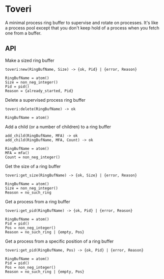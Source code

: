 * Toveri

A minimal process ring buffer to supervise and rotate on processes. It's like a
process pool except that you don't keep hold of a process when you fetch one
from a buffer.

** API

**** Make a sized ring buffer

#+BEGIN_SRC
toveri:new(RingBufName, Size) -> {ok, Pid} | {error, Reason}

RingBufName = atom()
Size = non_neg_integer()
Pid = pid()
Reason = {already_started, Pid}
#+END_SRC

**** Delete a supervised process ring buffer

#+BEGIN_SRC
toveri:delete(RingBufName) -> ok

RingBufName = atom()
#+END_SRC

**** Add a child (or a number of children) to a ring buffer

#+BEGIN_SRC
add_child(RingBufName, MFA) -> ok
add_child(RingBufName, MFA, Count) -> ok

RingBufName = atom()
MFA = mfa()
Count = non_neg_integer()
#+END_SRC

**** Get the size of a ring buffer

#+BEGIN_SRC
toveri:get_size(RingBufName) -> {ok, Size} | {error, Reason}

RingBufName = atom()
Size = non_neg_integer()
Reason = no_such_ring
#+END_SRC

**** Get a process from a ring buffer

#+BEGIN_SRC
toveri:get_pid(RingBufName) -> {ok, Pid} | {error, Reason}

RingBufName = atom()
Pid = pid()
Pos = non_neg_integer()
Reason = no_such_ring | {empty, Pos}
#+END_SRC

**** Get a process from a specific position of a ring buffer

#+BEGIN_SRC
toveri:get_pid(RingBufName, Pos) -> {ok, Pid} | {error, Reason}

RingBufName = atom()
Pid = pid()
Pos = non_neg_integer()
Reason = no_such_ring | {empty, Pos}
#+END_SRC
